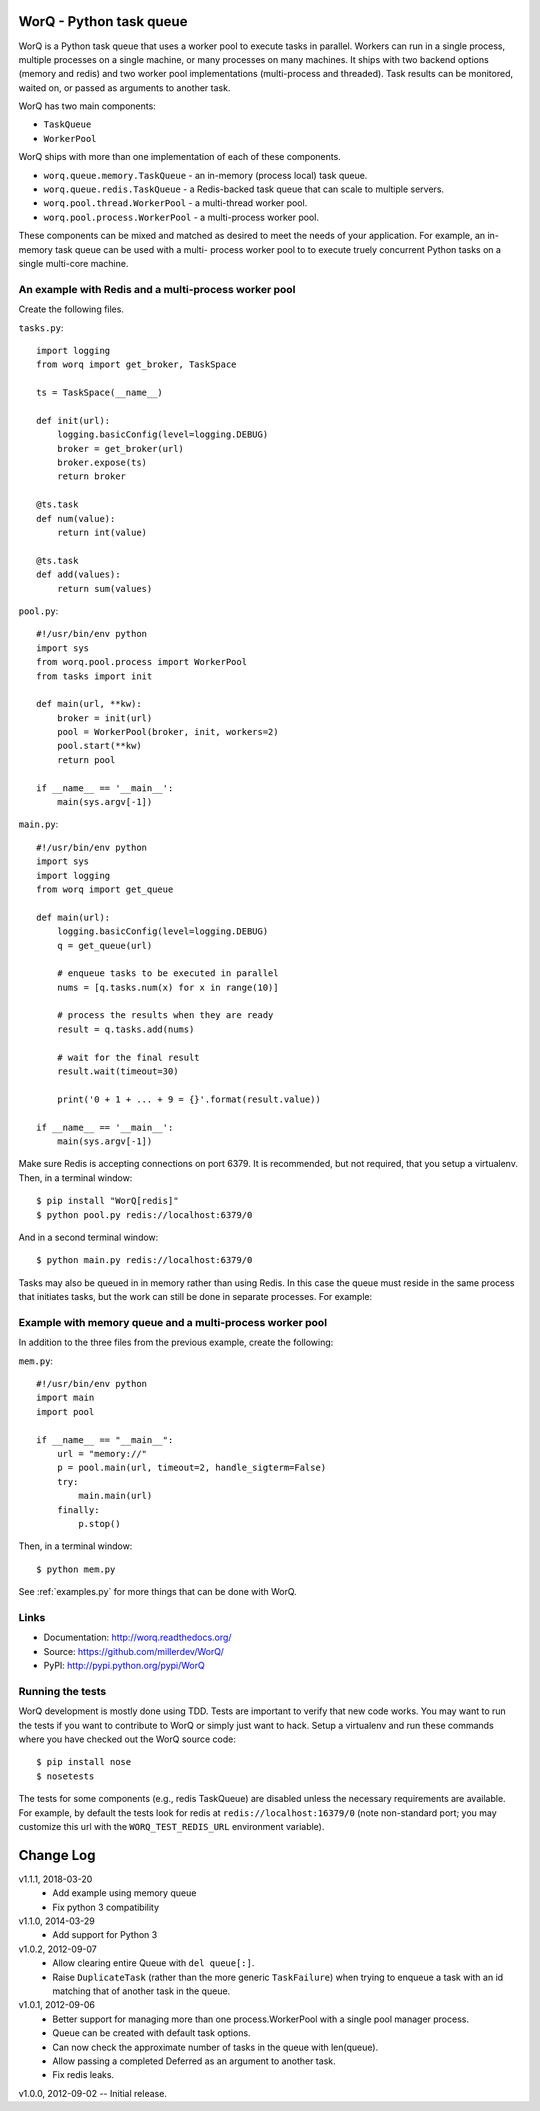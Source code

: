 
========================
WorQ - Python task queue
========================

WorQ is a Python task queue that uses a worker pool to execute tasks in
parallel. Workers can run in a single process, multiple processes on a single
machine, or many processes on many machines. It ships with two backend options
(memory and redis) and two worker pool implementations (multi-process and
threaded). Task results can be monitored, waited on, or passed as arguments to
another task.

WorQ has two main components:

* ``TaskQueue``
* ``WorkerPool``

WorQ ships with more than one implementation of each of these components.

* ``worq.queue.memory.TaskQueue`` - an in-memory (process local) task queue.

* ``worq.queue.redis.TaskQueue`` - a Redis-backed task queue that can scale
  to multiple servers.

* ``worq.pool.thread.WorkerPool`` - a multi-thread worker pool.

* ``worq.pool.process.WorkerPool`` - a multi-process worker pool.

These components can be mixed and matched as desired to meet the needs of your
application. For example, an in-memory task queue can be used with a multi-
process worker pool to to execute truely concurrent Python tasks on a single
multi-core machine.


An example with Redis and a multi-process worker pool
=====================================================

Create the following files.

``tasks.py``::

    import logging
    from worq import get_broker, TaskSpace

    ts = TaskSpace(__name__)

    def init(url):
        logging.basicConfig(level=logging.DEBUG)
        broker = get_broker(url)
        broker.expose(ts)
        return broker

    @ts.task
    def num(value):
        return int(value)

    @ts.task
    def add(values):
        return sum(values)

``pool.py``::

    #!/usr/bin/env python
    import sys
    from worq.pool.process import WorkerPool
    from tasks import init

    def main(url, **kw):
        broker = init(url)
        pool = WorkerPool(broker, init, workers=2)
        pool.start(**kw)
        return pool

    if __name__ == '__main__':
        main(sys.argv[-1])

``main.py``::

    #!/usr/bin/env python
    import sys
    import logging
    from worq import get_queue

    def main(url):
        logging.basicConfig(level=logging.DEBUG)
        q = get_queue(url)

        # enqueue tasks to be executed in parallel
        nums = [q.tasks.num(x) for x in range(10)]

        # process the results when they are ready
        result = q.tasks.add(nums)

        # wait for the final result
        result.wait(timeout=30)

        print('0 + 1 + ... + 9 = {}'.format(result.value))

    if __name__ == '__main__':
        main(sys.argv[-1])

Make sure Redis is accepting connections on port 6379. It is recommended, but
not required, that you setup a virtualenv. Then, in a terminal window::

    $ pip install "WorQ[redis]"
    $ python pool.py redis://localhost:6379/0

And in a second terminal window::

    $ python main.py redis://localhost:6379/0

Tasks may also be queued in in memory rather than using Redis. In this case
the queue must reside in the same process that initiates tasks, but the work
can still be done in separate processes. For example:


Example with memory queue and a multi-process worker pool
=========================================================

In addition to the three files from the previous example, create the following:

``mem.py``::

    #!/usr/bin/env python
    import main
    import pool

    if __name__ == "__main__":
        url = "memory://"
        p = pool.main(url, timeout=2, handle_sigterm=False)
        try:
            main.main(url)
        finally:
            p.stop()

Then, in a terminal window::

    $ python mem.py


See :ref:`examples.py` for more things that can be done with WorQ.


Links
=====

* Documentation: http://worq.readthedocs.org/
* Source: https://github.com/millerdev/WorQ/
* PyPI: http://pypi.python.org/pypi/WorQ


Running the tests
=================

WorQ development is mostly done using TDD. Tests are important to verify that
new code works. You may want to run the tests if you want to contribute to WorQ
or simply just want to hack. Setup a virtualenv and run these commands where you
have checked out the WorQ source code::

    $ pip install nose
    $ nosetests

The tests for some components (e.g., redis TaskQueue) are disabled unless
the necessary requirements are available. For example, by default the tests
look for redis at ``redis://localhost:16379/0`` (note non-standard port; you
may customize this url with the ``WORQ_TEST_REDIS_URL`` environment variable).


==========
Change Log
==========

v1.1.1, 2018-03-20
  - Add example using memory queue
  - Fix python 3 compatibility

v1.1.0, 2014-03-29
  - Add support for Python 3

v1.0.2, 2012-09-07
  - Allow clearing entire Queue with ``del queue[:]``.
  - Raise ``DuplicateTask`` (rather than the more generic ``TaskFailure``) when
    trying to enqueue a task with an id matching that of another task in the
    queue.

v1.0.1, 2012-09-06
  - Better support for managing more than one process.WorkerPool with a single
    pool manager process.
  - Queue can be created with default task options.
  - Can now check the approximate number of tasks in the queue with len(queue).
  - Allow passing a completed Deferred as an argument to another task.
  - Fix redis leaks.

v1.0.0, 2012-09-02 -- Initial release.

